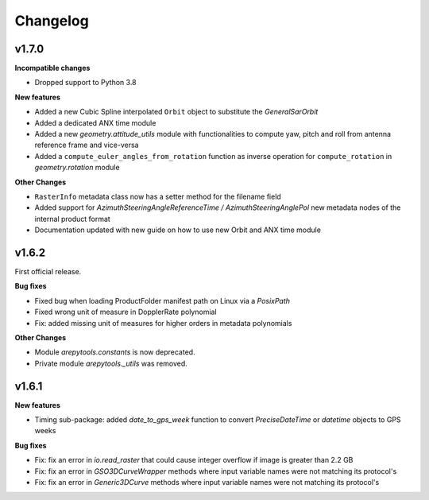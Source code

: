 Changelog
=========

v1.7.0
------

**Incompatible changes**

- Dropped support to Python 3.8

**New features**

- Added a new Cubic Spline interpolated ``Orbit`` object to substitute the `GeneralSarOrbit`
- Added a dedicated ANX time module
- Added a new `geometry.attitude_utils` module with functionalities to compute yaw, pitch and roll from antenna reference frame and vice-versa
- Added a ``compute_euler_angles_from_rotation`` function as inverse operation for ``compute_rotation`` in `geometry.rotation` module

**Other Changes**

- ``RasterInfo`` metadata class now has a setter method for the filename field
- Added support for *AzimuthSteeringAngleReferenceTime / AzimuthSteeringAnglePol* new metadata nodes of the internal product format
- Documentation updated with new guide on how to use new Orbit and ANX time module


v1.6.2
------

First official release.

**Bug fixes**

- Fixed bug when loading ProductFolder manifest path on Linux via a `PosixPath`
- Fixed wrong unit of measure in DopplerRate polynomial
- Fix: added missing unit of measures for higher orders in metadata polynomials

**Other Changes**

- Module `arepytools.constants` is now deprecated.
- Private module `arepytools._utils` was removed.

v1.6.1
------

**New features**

- Timing sub-package: added `date_to_gps_week` function to convert `PreciseDateTime` or `datetime` objects to GPS weeks 

**Bug fixes**

- Fix: fix an error in `io.read_raster` that could cause integer overflow if image is greater than 2.2 GB
- Fix: fix an error in `GSO3DCurveWrapper` methods where input variable names were not matching its protocol's
- Fix: fix an error in `Generic3DCurve` methods where input variable names were not matching its protocol's
